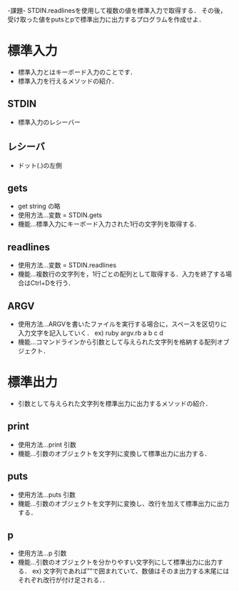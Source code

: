 -課題-
STDIN.readlinesを使用して複数の値を標準入力で取得する．
その後，受け取った値をputsとpで標準出力に出力するプログラムを作成せよ．

* 標準入力
  - 標準入力とはキーボード入力のことです．
  - 標準入力を行えるメソッドの紹介．
** STDIN
   - 標準入力のレシーバー
** レシーバ
   - ドット(.)の左側
** gets
   - get string の略
   - 使用方法...変数 = STDIN.gets
   - 機能...標準入力にキーボード入力された1行の文字列を取得する.
** readlines
   - 使用方法...変数 = STDIN.readlines
   - 機能...複数行の文字列を，1行ごとの配列として取得する．入力を終了する場合はCtrl+Dを行う．
** ARGV
   - 使用方法...ARGVを書いたファイルを実行する場合に，スペースを区切りに入力文字を記入していく．
     ex) ruby argv.rb a b c d
   - 機能...コマンドラインから引数として与えられた文字列を格納する配列オブジェクト．

* 標準出力
  - 引数として与えられた文字列を標準出力に出力するメソッドの紹介．
** print
   - 使用方法...print 引数
   - 機能...引数のオブジェクトを文字列に変換して標準出力に出力する．
** puts
   - 使用方法...puts 引数
   - 機能...引数のオブジェクトを文字列に変換し、改行を加えて標準出力に出力する．
** p
   - 使用方法...p 引数
   - 機能...引数のオブジェクトを分かりやすい文字列にして標準出力に出力する．
     ex) 文字列であれば””で囲まれていて、数値はそのま出力する末尾にはそれぞれ改行が付け足される．．
